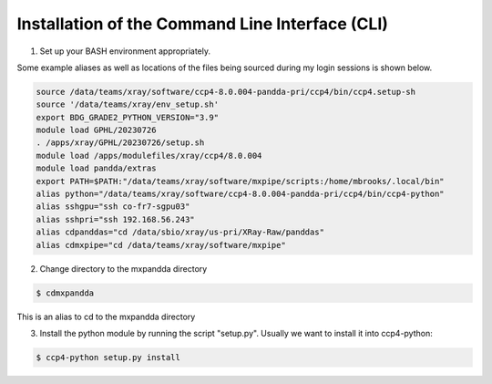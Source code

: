 .. mxpandda documentation master file, created by
   sphinx-quickstart on Sat May 11 10:48:11 2024.
   You can adapt this file completely to your liking, but it should at least
   contain the root `toctree` directive.

Installation of the Command Line Interface (CLI)
================================================

1) Set up your BASH environment appropriately.

Some example aliases as well as locations of the files being sourced during my login sessions is shown below.

.. code-block:: console

      source /data/teams/xray/software/ccp4-8.0.004-pandda-pri/ccp4/bin/ccp4.setup-sh
      source '/data/teams/xray/env_setup.sh'
      export BDG_GRADE2_PYTHON_VERSION="3.9"
      module load GPHL/20230726
      . /apps/xray/GPHL/20230726/setup.sh
      module load /apps/modulefiles/xray/ccp4/8.0.004
      module load pandda/extras
      export PATH=$PATH:"/data/teams/xray/software/mxpipe/scripts:/home/mbrooks/.local/bin"
      alias python="/data/teams/xray/software/ccp4-8.0.004-pandda-pri/ccp4/bin/ccp4-python"
      alias sshgpu="ssh co-fr7-sgpu03"
      alias sshpri="ssh 192.168.56.243"
      alias cdpanddas="cd /data/sbio/xray/us-pri/XRay-Raw/panddas"
      alias cdmxpipe="cd /data/teams/xray/software/mxpipe"


2) Change directory to the mxpandda directory

.. code-block:: console

   $ cdmxpandda

This is an alias to cd to the mxpandda directory

3) Install the python module by running the script "setup.py". Usually we want to install it into ccp4-python:

.. code-block:: console

   $ ccp4-python setup.py install